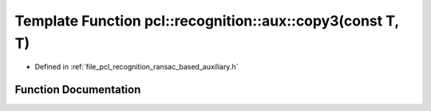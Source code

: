 .. _exhale_function_ransac__based_2auxiliary_8h_1aa918933def68ee7964975ebc3565674f:

Template Function pcl::recognition::aux::copy3(const T, T)
==========================================================

- Defined in :ref:`file_pcl_recognition_ransac_based_auxiliary.h`


Function Documentation
----------------------


.. doxygenfunction:: pcl::recognition::aux::copy3(const T, T)
